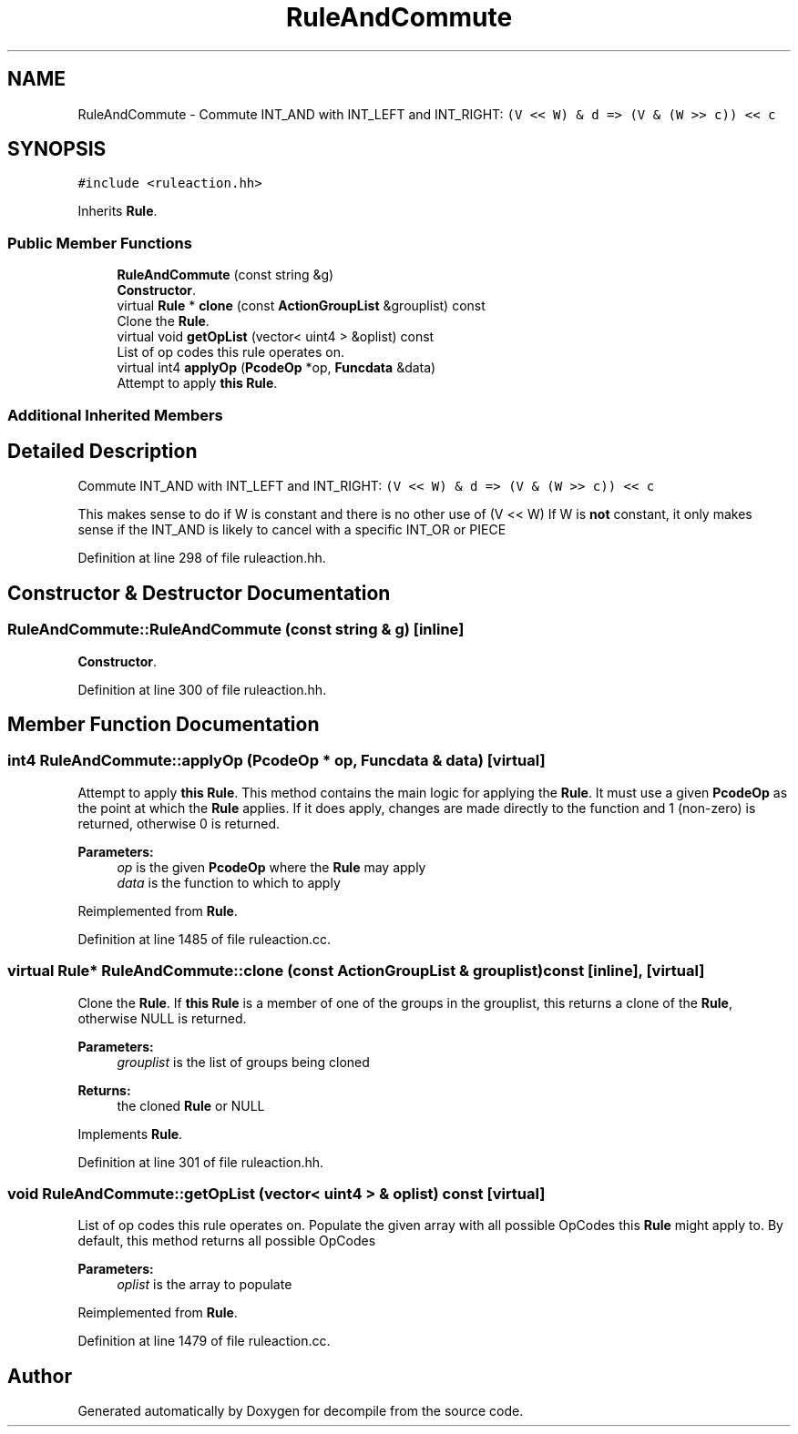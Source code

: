 .TH "RuleAndCommute" 3 "Sun Apr 14 2019" "decompile" \" -*- nroff -*-
.ad l
.nh
.SH NAME
RuleAndCommute \- Commute INT_AND with INT_LEFT and INT_RIGHT: \fC(V << W) & d => (V & (W >> c)) << c\fP  

.SH SYNOPSIS
.br
.PP
.PP
\fC#include <ruleaction\&.hh>\fP
.PP
Inherits \fBRule\fP\&.
.SS "Public Member Functions"

.in +1c
.ti -1c
.RI "\fBRuleAndCommute\fP (const string &g)"
.br
.RI "\fBConstructor\fP\&. "
.ti -1c
.RI "virtual \fBRule\fP * \fBclone\fP (const \fBActionGroupList\fP &grouplist) const"
.br
.RI "Clone the \fBRule\fP\&. "
.ti -1c
.RI "virtual void \fBgetOpList\fP (vector< uint4 > &oplist) const"
.br
.RI "List of op codes this rule operates on\&. "
.ti -1c
.RI "virtual int4 \fBapplyOp\fP (\fBPcodeOp\fP *op, \fBFuncdata\fP &data)"
.br
.RI "Attempt to apply \fBthis\fP \fBRule\fP\&. "
.in -1c
.SS "Additional Inherited Members"
.SH "Detailed Description"
.PP 
Commute INT_AND with INT_LEFT and INT_RIGHT: \fC(V << W) & d => (V & (W >> c)) << c\fP 

This makes sense to do if W is constant and there is no other use of (V << W) If W is \fBnot\fP constant, it only makes sense if the INT_AND is likely to cancel with a specific INT_OR or PIECE 
.PP
Definition at line 298 of file ruleaction\&.hh\&.
.SH "Constructor & Destructor Documentation"
.PP 
.SS "RuleAndCommute::RuleAndCommute (const string & g)\fC [inline]\fP"

.PP
\fBConstructor\fP\&. 
.PP
Definition at line 300 of file ruleaction\&.hh\&.
.SH "Member Function Documentation"
.PP 
.SS "int4 RuleAndCommute::applyOp (\fBPcodeOp\fP * op, \fBFuncdata\fP & data)\fC [virtual]\fP"

.PP
Attempt to apply \fBthis\fP \fBRule\fP\&. This method contains the main logic for applying the \fBRule\fP\&. It must use a given \fBPcodeOp\fP as the point at which the \fBRule\fP applies\&. If it does apply, changes are made directly to the function and 1 (non-zero) is returned, otherwise 0 is returned\&. 
.PP
\fBParameters:\fP
.RS 4
\fIop\fP is the given \fBPcodeOp\fP where the \fBRule\fP may apply 
.br
\fIdata\fP is the function to which to apply 
.RE
.PP

.PP
Reimplemented from \fBRule\fP\&.
.PP
Definition at line 1485 of file ruleaction\&.cc\&.
.SS "virtual \fBRule\fP* RuleAndCommute::clone (const \fBActionGroupList\fP & grouplist) const\fC [inline]\fP, \fC [virtual]\fP"

.PP
Clone the \fBRule\fP\&. If \fBthis\fP \fBRule\fP is a member of one of the groups in the grouplist, this returns a clone of the \fBRule\fP, otherwise NULL is returned\&. 
.PP
\fBParameters:\fP
.RS 4
\fIgrouplist\fP is the list of groups being cloned 
.RE
.PP
\fBReturns:\fP
.RS 4
the cloned \fBRule\fP or NULL 
.RE
.PP

.PP
Implements \fBRule\fP\&.
.PP
Definition at line 301 of file ruleaction\&.hh\&.
.SS "void RuleAndCommute::getOpList (vector< uint4 > & oplist) const\fC [virtual]\fP"

.PP
List of op codes this rule operates on\&. Populate the given array with all possible OpCodes this \fBRule\fP might apply to\&. By default, this method returns all possible OpCodes 
.PP
\fBParameters:\fP
.RS 4
\fIoplist\fP is the array to populate 
.RE
.PP

.PP
Reimplemented from \fBRule\fP\&.
.PP
Definition at line 1479 of file ruleaction\&.cc\&.

.SH "Author"
.PP 
Generated automatically by Doxygen for decompile from the source code\&.

